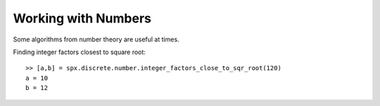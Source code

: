 Working with Numbers
================================


.. highlight:: matlab

Some algorithms from number theory are useful
at times. 


Finding integer factors closest to square root::

    >> [a,b] = spx.discrete.number.integer_factors_close_to_sqr_root(120)
    a = 10
    b = 12

